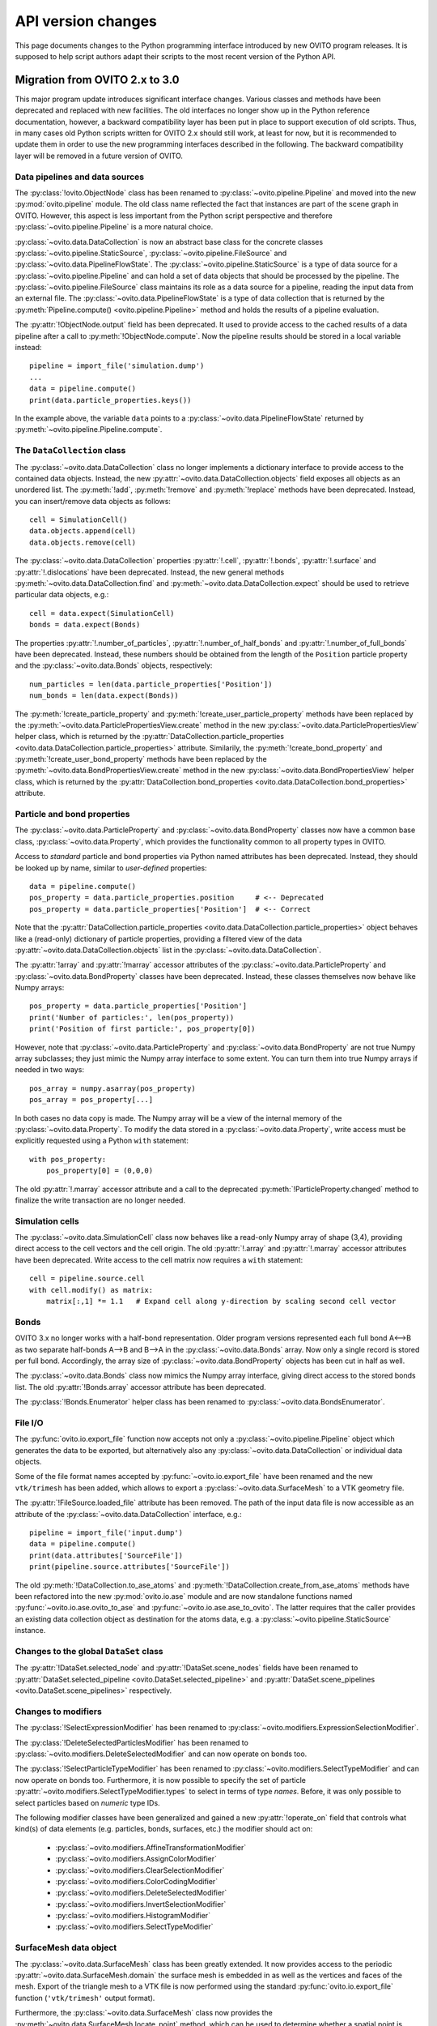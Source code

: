 .. _version_changes:

===================================
API version changes
===================================

This page documents changes to the Python programming interface introduced by new OVITO program releases.
It is supposed to help script authors adapt their scripts to the most recent version of the Python API.

------------------------------------
Migration from OVITO 2.x to 3.0
------------------------------------

This major program update introduces significant interface changes. Various classes and methods
have been deprecated and replaced with new facilities. The old interfaces no longer show up in the Python reference documentation,
however, a backward compatibility layer has been put in place to support execution of old scripts. 
Thus, in many cases old Python scripts written for OVITO 2.x should still work, at least for now, but it is recommended
to update them in order to use the new programming interfaces described in the following.
The backward compatibility layer will be removed in a future version of OVITO.

Data pipelines and data sources
------------------------------------

The :py:class:`!ovito.ObjectNode` class has been renamed to :py:class:`~ovito.pipeline.Pipeline` and
moved into the new :py:mod:`ovito.pipeline` module. The old class name reflected the fact that instances
are part of the scene graph in OVITO. However, this aspect is less important from 
the Python script perspective and therefore :py:class:`~ovito.pipeline.Pipeline` is a more natural 
choice.

:py:class:`~ovito.data.DataCollection` is now an abstract base class for the concrete classes
:py:class:`~ovito.pipeline.StaticSource`, :py:class:`~ovito.pipeline.FileSource` and :py:class:`~ovito.data.PipelineFlowState`. 
The :py:class:`~ovito.pipeline.StaticSource` is a type of data source for a :py:class:`~ovito.pipeline.Pipeline` 
and can hold a set of data objects that should be processed by the pipeline. The :py:class:`~ovito.pipeline.FileSource`
class maintains its role as a data source for a pipeline, reading the input data from an external file.
The :py:class:`~ovito.data.PipelineFlowState` is a type of data collection that is returned by the 
:py:meth:`Pipeline.compute() <ovito.pipeline.Pipeline>` method and holds the results of a pipeline evaluation.

The :py:attr:`!ObjectNode.output` field has been deprecated. It used to provide access to the cached results of a data pipeline 
after a call to :py:meth:`!ObjectNode.compute`. Now the pipeline results should be stored in a local variable instead::

   pipeline = import_file('simulation.dump')
   ...
   data = pipeline.compute()
   print(data.particle_properties.keys())

In the example above, the variable ``data`` points to a :py:class:`~ovito.data.PipelineFlowState` returned by :py:meth:`~ovito.pipeline.Pipeline.compute`.

The ``DataCollection`` class
----------------------------------------

The :py:class:`~ovito.data.DataCollection` class no longer implements a dictionary interface to provide access to the contained data objects.
Instead, the new :py:attr:`~ovito.data.DataCollection.objects` field exposes all objects as an unordered list. 
The :py:meth:`!add`, :py:meth:`!remove` and :py:meth:`!replace` methods have been deprecated. 
Instead, you can insert/remove data objects as follows::

    cell = SimulationCell()
    data.objects.append(cell)
    data.objects.remove(cell)

The :py:class:`~ovito.data.DataCollection` properties :py:attr:`!.cell`, :py:attr:`!.bonds`, :py:attr:`!.surface` and :py:attr:`!.dislocations` have been deprecated.
Instead, the new general methods :py:meth:`~ovito.data.DataCollection.find` and :py:meth:`~ovito.data.DataCollection.expect`
should be used to retrieve particular data objects, e.g.::

    cell = data.expect(SimulationCell)
    bonds = data.expect(Bonds)

The properties :py:attr:`!.number_of_particles`, :py:attr:`!.number_of_half_bonds` and :py:attr:`!.number_of_full_bonds` have 
been deprecated. Instead, these numbers should be obtained from the length of the ``Position`` particle property and the
:py:class:`~ovito.data.Bonds` objects, respectively::

    num_particles = len(data.particle_properties['Position'])
    num_bonds = len(data.expect(Bonds))

The :py:meth:`!create_particle_property` and :py:meth:`!create_user_particle_property` methods have 
been replaced by the :py:meth:`~ovito.data.ParticlePropertiesView.create` method in the new :py:class:`~ovito.data.ParticlePropertiesView` helper class, which 
is returned by the :py:attr:`DataCollection.particle_properties <ovito.data.DataCollection.particle_properties>` attribute.
Similarily, the :py:meth:`!create_bond_property` and :py:meth:`!create_user_bond_property` methods have 
been replaced by the :py:meth:`~ovito.data.BondPropertiesView.create` method in the new :py:class:`~ovito.data.BondPropertiesView` helper class, which 
is returned by the :py:attr:`DataCollection.bond_properties <ovito.data.DataCollection.bond_properties>` attribute.

Particle and bond properties
----------------------------------------

The :py:class:`~ovito.data.ParticleProperty` and :py:class:`~ovito.data.BondProperty` classes now have a common base class,
:py:class:`~ovito.data.Property`, which provides the functionality common to all property types in OVITO.

Access to *standard* particle and bond properties via Python named attributes has been deprecated. Instead, they 
should be looked up by name, similar to *user-defined* properties::

    data = pipeline.compute()
    pos_property = data.particle_properties.position     # <-- Deprecated
    pos_property = data.particle_properties['Position']  # <-- Correct

Note that the :py:attr:`DataCollection.particle_properties <ovito.data.DataCollection.particle_properties>` object
behaves like a (read-only) dictionary of particle properties, providing a filtered view of the data :py:attr:`~ovito.data.DataCollection.objects` list in the :py:class:`~ovito.data.DataCollection`.

The :py:attr:`!array` and :py:attr:`!marray` accessor attributes of the :py:class:`~ovito.data.ParticleProperty` and :py:class:`~ovito.data.BondProperty`
classes have been deprecated. Instead, these classes themselves now behave like Numpy arrays::

    pos_property = data.particle_properties['Position']
    print('Number of particles:', len(pos_property))
    print('Position of first particle:', pos_property[0])

However, note that :py:class:`~ovito.data.ParticleProperty` and :py:class:`~ovito.data.BondProperty` are not true Numpy array subclasses; they just mimic the Numpy array
interface to some extent. You can turn them into true Numpy arrays if needed in two ways::

    pos_array = numpy.asarray(pos_property)
    pos_array = pos_property[...]

In both cases no data copy is made. The Numpy array will be a view of the internal memory of the :py:class:`~ovito.data.Property`.
To modify the data stored in a :py:class:`~ovito.data.Property`, write access must be explicitly requested using a Python ``with`` 
statement::

    with pos_property:
        pos_property[0] = (0,0,0)

The old :py:attr:`!.marray` accessor attribute and a 
call to the deprecated :py:meth:`!ParticleProperty.changed` method to finalize the write transaction are no longer needed.

Simulation cells
------------------------------------------

The :py:class:`~ovito.data.SimulationCell` class now behaves like a read-only Numpy array of shape (3,4), providing direct
access to the cell vectors and the cell origin. The old :py:attr:`!.array` and :py:attr:`!.marray` accessor attributes have been deprecated.
Write access to the cell matrix now requires a ``with`` statement::

    cell = pipeline.source.cell
    with cell.modify() as matrix:
        matrix[:,1] *= 1.1   # Expand cell along y-direction by scaling second cell vector

Bonds
------------------------------------------

OVITO 3.x no longer works with a half-bond representation. Older program versions represented each full bond A<-->B
as two separate half-bonds A-->B and B-->A in the :py:class:`~ovito.data.Bonds` array. Now only a single record is
stored per full bond. Accordingly, the array size of :py:class:`~ovito.data.BondProperty` objects has been cut in half as well. 

The :py:class:`~ovito.data.Bonds` class now mimics the Numpy array interface, giving direct access to the stored bonds list. 
The old :py:attr:`!Bonds.array` accessor attribute has been deprecated.

The :py:class:`!Bonds.Enumerator` helper class has been renamed to :py:class:`~ovito.data.BondsEnumerator`.

File I/O
------------------------------------

The :py:func:`ovito.io.export_file` function now accepts not only a :py:class:`~ovito.pipeline.Pipeline` object which 
generates the data to be exported, but alternatively also any :py:class:`~ovito.data.DataCollection` or individual 
data objects.

Some of the file format names accepted by :py:func:`~ovito.io.export_file` have been renamed and the new ``vtk/trimesh`` 
has been added, which allows to export a :py:class:`~ovito.data.SurfaceMesh` to a VTK geometry file.

The :py:attr:`!FileSource.loaded_file` attribute has been removed. The path of the input data file is now accessible as an attribute
of the :py:class:`~ovito.data.DataCollection` interface, e.g.::

    pipeline = import_file('input.dump')
    data = pipeline.compute()
    print(data.attributes['SourceFile'])
    print(pipeline.source.attributes['SourceFile'])

The old :py:meth:`!DataCollection.to_ase_atoms` and :py:meth:`!DataCollection.create_from_ase_atoms` methods
have been refactored into the new :py:mod:`ovito.io.ase` module and are now standalone functions named :py:func:`~ovito.io.ase.ovito_to_ase` 
and :py:func:`~ovito.io.ase.ase_to_ovito`. The latter requires that the caller provides an existing data collection object
as destination for the atoms data, e.g. a :py:class:`~ovito.pipeline.StaticSource` instance.

Changes to the global ``DataSet`` class
------------------------------------------

The :py:attr:`!DataSet.selected_node` and :py:attr:`!DataSet.scene_nodes` fields have been renamed to
:py:attr:`DataSet.selected_pipeline <ovito.DataSet.selected_pipeline>` and :py:attr:`DataSet.scene_pipelines <ovito.DataSet.scene_pipelines>` respectively.

Changes to modifiers
------------------------------------------

The :py:class:`!SelectExpressionModifier` has been renamed to :py:class:`~ovito.modifiers.ExpressionSelectionModifier`.

The :py:class:`!DeleteSelectedParticlesModifier` has been renamed to :py:class:`~ovito.modifiers.DeleteSelectedModifier` and can now operate on
bonds too.

The :py:class:`!SelectParticleTypeModifier` has been renamed to :py:class:`~ovito.modifiers.SelectTypeModifier` and can now operate on
bonds too. Furthermore, it is now possible to specify the set of particle :py:attr:`~ovito.modifiers.SelectTypeModifier.types` to select
in terms of type *names*. Before, it was only possible to select particles based on *numeric* type IDs.

The following modifier classes have been generalized and gained a new :py:attr:`!operate_on` field that controls what kind(s) of data elements (e.g. particles,
bonds, surfaces, etc.) the modifier should act on:

   * :py:class:`~ovito.modifiers.AffineTransformationModifier`
   * :py:class:`~ovito.modifiers.AssignColorModifier` 
   * :py:class:`~ovito.modifiers.ClearSelectionModifier`
   * :py:class:`~ovito.modifiers.ColorCodingModifier` 
   * :py:class:`~ovito.modifiers.DeleteSelectedModifier` 
   * :py:class:`~ovito.modifiers.InvertSelectionModifier` 
   * :py:class:`~ovito.modifiers.HistogramModifier` 
   * :py:class:`~ovito.modifiers.SelectTypeModifier` 

SurfaceMesh data object
------------------------------------------

The :py:class:`~ovito.data.SurfaceMesh` class has been greatly extended. It now provides access to
the periodic :py:attr:`~ovito.data.SurfaceMesh.domain` the surface mesh is embedded in as well as the vertices and faces
of the mesh. Export of the triangle mesh to a VTK file is now performed using the standard :py:func:`ovito.io.export_file`
function (``'vtk/trimesh'`` output format). 

Furthermore, the :py:class:`~ovito.data.SurfaceMesh` class now provides the :py:meth:`~ovito.data.SurfaceMesh.locate_point` method,
which can be used to determine whether a spatial point is located on the surface manifold, inside the region enclosed by the surface, or outside. 
